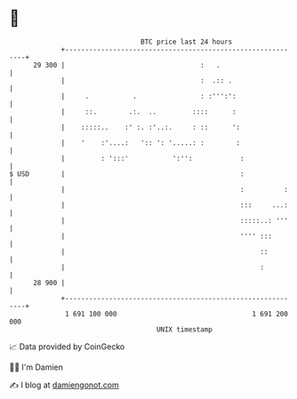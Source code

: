 * 👋

#+begin_example
                                    BTC price last 24 hours                    
                +------------------------------------------------------------+ 
         29 300 |                                  :   .                     | 
                |                                  :  .:: .                  | 
                |     .           .                : :''':':                 | 
                |     ::.        .:.  ..         ::::      :                 | 
                |    :::::..    :' :. :'..:.     : ::      ':                | 
                |    '    :'....:   ':: ': '.....: :        :                | 
                |         : ':::'           ':'':            :               | 
   $ USD        |                                            :               | 
                |                                            :          :    | 
                |                                            :::     ...:    | 
                |                                            :::::..: '''    | 
                |                                            '''' :::        | 
                |                                                 ::         | 
                |                                                 :          | 
         28 900 |                                                            | 
                +------------------------------------------------------------+ 
                 1 691 100 000                                  1 691 200 000  
                                        UNIX timestamp                         
#+end_example
📈 Data provided by CoinGecko

🧑‍💻 I'm Damien

✍️ I blog at [[https://www.damiengonot.com][damiengonot.com]]
